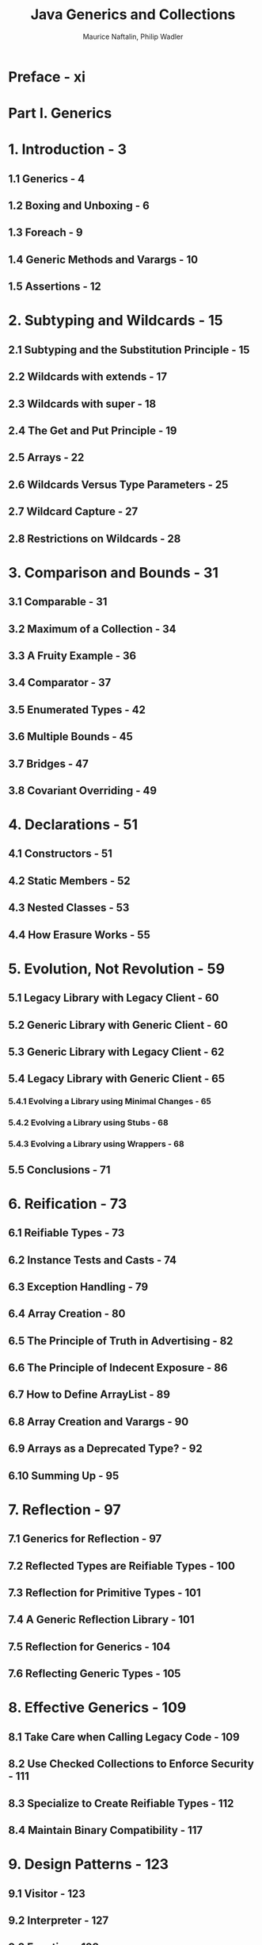#+TITLE: Java Generics and Collections
#+VERSION: 2007
#+AUTHOR: Maurice Naftalin, Philip Wadler
#+STARTUP: entitiespretty

* Table of Contents                                      :TOC_4_org:noexport:
- [[Preface - xi][Preface - xi]]
- [[Part I. Generics][Part I. Generics]]
- [[1. Introduction - 3][1. Introduction - 3]]
  - [[1.1 Generics - 4][1.1 Generics - 4]]
  - [[1.2 Boxing and Unboxing - 6][1.2 Boxing and Unboxing - 6]]
  - [[1.3 Foreach - 9][1.3 Foreach - 9]]
  - [[1.4 Generic Methods and Varargs - 10][1.4 Generic Methods and Varargs - 10]]
  - [[1.5 Assertions - 12][1.5 Assertions - 12]]
- [[2. Subtyping and Wildcards - 15][2. Subtyping and Wildcards - 15]]
  - [[2.1 Subtyping and the Substitution Principle - 15][2.1 Subtyping and the Substitution Principle - 15]]
  - [[2.2 Wildcards with extends - 17][2.2 Wildcards with extends - 17]]
  - [[2.3 Wildcards with super - 18][2.3 Wildcards with super - 18]]
  - [[2.4 The Get and Put Principle - 19][2.4 The Get and Put Principle - 19]]
  - [[2.5 Arrays - 22][2.5 Arrays - 22]]
  - [[2.6 Wildcards Versus Type Parameters - 25][2.6 Wildcards Versus Type Parameters - 25]]
  - [[2.7 Wildcard Capture - 27][2.7 Wildcard Capture - 27]]
  - [[2.8 Restrictions on Wildcards - 28][2.8 Restrictions on Wildcards - 28]]
- [[3. Comparison and Bounds - 31][3. Comparison and Bounds - 31]]
  - [[3.1 Comparable - 31][3.1 Comparable - 31]]
  - [[3.2 Maximum of a Collection - 34][3.2 Maximum of a Collection - 34]]
  - [[3.3 A Fruity Example - 36][3.3 A Fruity Example - 36]]
  - [[3.4 Comparator - 37][3.4 Comparator - 37]]
  - [[3.5 Enumerated Types - 42][3.5 Enumerated Types - 42]]
  - [[3.6 Multiple Bounds - 45][3.6 Multiple Bounds - 45]]
  - [[3.7 Bridges - 47][3.7 Bridges - 47]]
  - [[3.8 Covariant Overriding - 49][3.8 Covariant Overriding - 49]]
- [[4. Declarations - 51][4. Declarations - 51]]
  - [[4.1 Constructors - 51][4.1 Constructors - 51]]
  - [[4.2 Static Members - 52][4.2 Static Members - 52]]
  - [[4.3 Nested Classes - 53][4.3 Nested Classes - 53]]
  - [[4.4 How Erasure Works - 55][4.4 How Erasure Works - 55]]
- [[5. Evolution, Not Revolution - 59][5. Evolution, Not Revolution - 59]]
  - [[5.1 Legacy Library with Legacy Client - 60][5.1 Legacy Library with Legacy Client - 60]]
  - [[5.2 Generic Library with Generic Client - 60][5.2 Generic Library with Generic Client - 60]]
  - [[5.3 Generic Library with Legacy Client - 62][5.3 Generic Library with Legacy Client - 62]]
  - [[5.4 Legacy Library with Generic Client - 65][5.4 Legacy Library with Generic Client - 65]]
    - [[5.4.1 Evolving a Library using Minimal Changes - 65][5.4.1 Evolving a Library using Minimal Changes - 65]]
    - [[5.4.2 Evolving a Library using Stubs - 68][5.4.2 Evolving a Library using Stubs - 68]]
    - [[5.4.3 Evolving a Library using Wrappers - 68][5.4.3 Evolving a Library using Wrappers - 68]]
  - [[5.5 Conclusions - 71][5.5 Conclusions - 71]]
- [[6. Reification - 73][6. Reification - 73]]
  - [[6.1  Reifiable Types - 73][6.1  Reifiable Types - 73]]
  - [[6.2  Instance Tests and Casts - 74][6.2  Instance Tests and Casts - 74]]
  - [[6.3  Exception Handling - 79][6.3  Exception Handling - 79]]
  - [[6.4  Array Creation - 80][6.4  Array Creation - 80]]
  - [[6.5  The Principle of Truth in Advertising - 82][6.5  The Principle of Truth in Advertising - 82]]
  - [[6.6  The Principle of Indecent Exposure - 86][6.6  The Principle of Indecent Exposure - 86]]
  - [[6.7  How to Define ArrayList - 89][6.7  How to Define ArrayList - 89]]
  - [[6.8  Array Creation and Varargs - 90][6.8  Array Creation and Varargs - 90]]
  - [[6.9  Arrays as a Deprecated Type? - 92][6.9  Arrays as a Deprecated Type? - 92]]
  - [[6.10 Summing Up - 95][6.10 Summing Up - 95]]
- [[7. Reflection - 97][7. Reflection - 97]]
  - [[7.1 Generics for Reflection - 97][7.1 Generics for Reflection - 97]]
  - [[7.2 Reflected Types are Reifiable Types - 100][7.2 Reflected Types are Reifiable Types - 100]]
  - [[7.3 Reflection for Primitive Types - 101][7.3 Reflection for Primitive Types - 101]]
  - [[7.4 A Generic Reflection Library - 101][7.4 A Generic Reflection Library - 101]]
  - [[7.5 Reflection for Generics - 104][7.5 Reflection for Generics - 104]]
  - [[7.6 Reflecting Generic Types - 105][7.6 Reflecting Generic Types - 105]]
- [[8. Effective Generics - 109][8. Effective Generics - 109]]
  - [[8.1 Take Care when Calling Legacy Code - 109][8.1 Take Care when Calling Legacy Code - 109]]
  - [[8.2 Use Checked Collections to Enforce Security - 111][8.2 Use Checked Collections to Enforce Security - 111]]
  - [[8.3 Specialize to Create Reifiable Types - 112][8.3 Specialize to Create Reifiable Types - 112]]
  - [[8.4 Maintain Binary Compatibility - 117][8.4 Maintain Binary Compatibility - 117]]
- [[9. Design Patterns - 123][9. Design Patterns - 123]]
  - [[9.1 Visitor - 123][9.1 Visitor - 123]]
  - [[9.2 Interpreter - 127][9.2 Interpreter - 127]]
  - [[9.3 Function - 128][9.3 Function - 128]]
  - [[9.4 Strategy - 131][9.4 Strategy - 131]]
  - [[9.5 Subject-Observer - 136][9.5 Subject-Observer - 136]]
- [[Part II. Collections][Part II. Collections]]
- [[10. The Main Interfaces of the Java Collections Framework - 145][10. The Main Interfaces of the Java Collections Framework - 145]]
- [[11. Preliminaries - 147][11. Preliminaries - 147]]
  - [[11.1 ~Iterable~ and ~Iterator~'s - 147][11.1 ~Iterable~ and ~Iterator~'s - 147]]
  - [[11.2 Implementations - 149][11.2 Implementations - 149]]
  - [[11.3 Efficiency and the O-Notation - 150][11.3 Efficiency and the O-Notation - 150]]
  - [[11.4 Contracts - 152][11.4 Contracts - 152]]
  - [[11.5 Collections and Thread Safety - 153][11.5 Collections and Thread Safety - 153]]
    - [[11.5.1 Synchronization and the Legacy Collections - 155][11.5.1 Synchronization and the Legacy Collections - 155]]
    - [[11.5.2 JDK 1.2: Synchronized Collections and Fail-Fast Iterators - 156][11.5.2 JDK 1.2: Synchronized Collections and Fail-Fast Iterators - 156]]
    - [[11.5.3 Concurrent Collections: Java 5 and Beyond - 158][11.5.3 Concurrent Collections: Java 5 and Beyond - 158]]
- [[12. The Collection Interface - 161][12. The Collection Interface - 161]]
  - [[12.1 Using the Methods of Collection - 164][12.1 Using the Methods of Collection - 164]]
  - [[12.2 Implementing Collection - 169][12.2 Implementing Collection - 169]]
  - [[12.3 Collection Constructors - 169][12.3 Collection Constructors - 169]]
- [[13. Sets - 171][13. Sets - 171]]
  - [[13.1 Implementing ~Set~ - 171][13.1 Implementing ~Set~ - 171]]
    - [[13.1.1 ~HashSet~ - 172][13.1.1 ~HashSet~ - 172]]
    - [[13.1.2 ~LinkedHashSet~ - 174][13.1.2 ~LinkedHashSet~ - 174]]
    - [[13.1.3 ~CopyOnWriteArraySet~ - 175][13.1.3 ~CopyOnWriteArraySet~ - 175]]
    - [[13.1.4 ~EnumSet~ - 176][13.1.4 ~EnumSet~ - 176]]
  - [[13.2 ~SortedSet~ and ~NavigableSet~ - 178][13.2 ~SortedSet~ and ~NavigableSet~ - 178]]
    - [[13.2.1 ~NavigableSet~ - 181][13.2.1 ~NavigableSet~ - 181]]
    - [[13.2.2 ~TreeSet~ - 184][13.2.2 ~TreeSet~ - 184]]
    - [[13.2.3 ~ConcurrentSkipListSet~ - 186][13.2.3 ~ConcurrentSkipListSet~ - 186]]
  - [[13.3 Comparing ~Set~ Implementations - 188][13.3 Comparing ~Set~ Implementations - 188]]
- [[14. Queues - 191][14. Queues - 191]]
  - [[14.1 Using the Methods of ~Queue~ - 193][14.1 Using the Methods of ~Queue~ - 193]]
  - [[14.2 Implementing ~Queue~ - 195][14.2 Implementing ~Queue~ - 195]]
    - [[14.2.1 ~PriorityQueue~ - 195][14.2.1 ~PriorityQueue~ - 195]]
    - [[14.2.2 ~ConcurrentLinkedQueue~ - 197][14.2.2 ~ConcurrentLinkedQueue~ - 197]]
  - [[14.3 ~BlockingQueue~ - 198][14.3 ~BlockingQueue~ - 198]]
    - [[14.3.1 Using the Methods of ~BlockingQueue~ - 199][14.3.1 Using the Methods of ~BlockingQueue~ - 199]]
    - [[14.3.2 Implementing ~BlockingQueue~ - 202][14.3.2 Implementing ~BlockingQueue~ - 202]]
  - [[14.4 ~Deque~ - 206][14.4 ~Deque~ - 206]]
    - [[14.4.1 Implementing ~Deque~ - 208][14.4.1 Implementing ~Deque~ - 208]]
    - [[14.4.2 ~BlockingDeque~ - 209][14.4.2 ~BlockingDeque~ - 209]]
  - [[14.5 Comparing ~Queue~ Implementations - 210][14.5 Comparing ~Queue~ Implementations - 210]]
- [[15. Lists - 213][15. Lists - 213]]
  - [[15.1 Using the Methods of ~List~ - 215][15.1 Using the Methods of ~List~ - 215]]
  - [[15.2 Implementing ~List~ - 218][15.2 Implementing ~List~ - 218]]
    - [[15.2.1 ~ArrayList~ - 218][15.2.1 ~ArrayList~ - 218]]
    - [[15.2.2 ~LinkedList~ - 221][15.2.2 ~LinkedList~ - 221]]
    - [[15.2.3 ~CopyOnWriteArrayList~ - 221][15.2.3 ~CopyOnWriteArrayList~ - 221]]
  - [[15.3 Comparing ~List~ Implementations - 221][15.3 Comparing ~List~ Implementations - 221]]
- [[16. Maps - 223][16. Maps - 223]]
  - [[16.1 Using the Methods of ~Map~ - 225][16.1 Using the Methods of ~Map~ - 225]]
  - [[16.2 Implementing ~Map~ - 226][16.2 Implementing ~Map~ - 226]]
    - [[16.2.1 ~HashMap~ - 227][16.2.1 ~HashMap~ - 227]]
    - [[16.2.2 ~LinkedHashMap~ - 227][16.2.2 ~LinkedHashMap~ - 227]]
    - [[16.2.3 ~WeakHashMap~ - 229][16.2.3 ~WeakHashMap~ - 229]]
    - [[16.2.4 ~IdentityHashMap~ - 231][16.2.4 ~IdentityHashMap~ - 231]]
    - [[16.2.5 ~EnumMap~ - 233][16.2.5 ~EnumMap~ - 233]]
  - [[16.3 ~SortedMap~ and ~NavigableMap~ - 234][16.3 ~SortedMap~ and ~NavigableMap~ - 234]]
    - [[16.3.1 ~NavigableMap~ - 235][16.3.1 ~NavigableMap~ - 235]]
    - [[16.3.2 ~TreeMap~ - 236][16.3.2 ~TreeMap~ - 236]]
  - [[16.4 ~ConcurrentMap~ - 237][16.4 ~ConcurrentMap~ - 237]]
    - [[16.4.1 ~ConcurrentHashMap~ - 238][16.4.1 ~ConcurrentHashMap~ - 238]]
  - [[16.5 ~ConcurrentNavigableMap~ - 238][16.5 ~ConcurrentNavigableMap~ - 238]]
    - [[16.5.1 ~ConcurrentSkipListMap~ - 239][16.5.1 ~ConcurrentSkipListMap~ - 239]]
  - [[16.6 Comparing ~Map~ Implementations - 239][16.6 Comparing ~Map~ Implementations - 239]]
- [[17. The Collections Class - 241][17. The Collections Class - 241]]
  - [[17.1 Generic Algorithms - 241][17.1 Generic Algorithms - 241]]
    - [[17.1.1 Changing the Order of List Elements - 241][17.1.1 Changing the Order of List Elements - 241]]
    - [[17.1.2 Changing the Contents of a List - 242][17.1.2 Changing the Contents of a List - 242]]
    - [[17.1.3 Finding Extreme Values in a Collection - 243][17.1.3 Finding Extreme Values in a Collection - 243]]
    - [[17.1.4 Finding Specific Values in a List - 243][17.1.4 Finding Specific Values in a List - 243]]
  - [[17.2 Collection Factories - 244][17.2 Collection Factories - 244]]
  - [[17.3 Wrappers - 245][17.3 Wrappers - 245]]
    - [[17.3.1 Synchronized Collections - 245][17.3.1 Synchronized Collections - 245]]
    - [[17.3.2 Unmodifiable Collections - 246][17.3.2 Unmodifiable Collections - 246]]
    - [[17.3.3 Checked Collections - 246][17.3.3 Checked Collections - 246]]
  - [[17.4 Other Methods - 247][17.4 Other Methods - 247]]
- [[Index - 251][Index - 251]]

* Preface - xi
* Part I. Generics
* 1. Introduction - 3
** 1.1 Generics - 4
** 1.2 Boxing and Unboxing - 6
** 1.3 Foreach - 9
** 1.4 Generic Methods and Varargs - 10
** 1.5 Assertions - 12

* 2. Subtyping and Wildcards - 15
** 2.1 Subtyping and the Substitution Principle - 15
** 2.2 Wildcards with extends - 17
** 2.3 Wildcards with super - 18
** 2.4 The Get and Put Principle - 19
** 2.5 Arrays - 22
** 2.6 Wildcards Versus Type Parameters - 25
** 2.7 Wildcard Capture - 27
** 2.8 Restrictions on Wildcards - 28

* 3. Comparison and Bounds - 31
** 3.1 Comparable - 31
** 3.2 Maximum of a Collection - 34
** 3.3 A Fruity Example - 36
** 3.4 Comparator - 37
** 3.5 Enumerated Types - 42
** 3.6 Multiple Bounds - 45
** 3.7 Bridges - 47
** 3.8 Covariant Overriding - 49

* 4. Declarations - 51
** 4.1 Constructors - 51
** 4.2 Static Members - 52
** 4.3 Nested Classes - 53
** 4.4 How Erasure Works - 55

* 5. Evolution, Not Revolution - 59
** 5.1 Legacy Library with Legacy Client - 60
** 5.2 Generic Library with Generic Client - 60
** 5.3 Generic Library with Legacy Client - 62
** 5.4 Legacy Library with Generic Client - 65
*** 5.4.1 Evolving a Library using Minimal Changes - 65
*** 5.4.2 Evolving a Library using Stubs - 68
*** 5.4.3 Evolving a Library using Wrappers - 68

** 5.5 Conclusions - 71

* 6. Reification - 73
** 6.1  Reifiable Types - 73
** 6.2  Instance Tests and Casts - 74
** 6.3  Exception Handling - 79
** 6.4  Array Creation - 80
** 6.5  The Principle of Truth in Advertising - 82
** 6.6  The Principle of Indecent Exposure - 86
** 6.7  How to Define ArrayList - 89
** 6.8  Array Creation and Varargs - 90
** 6.9  Arrays as a Deprecated Type? - 92
** 6.10 Summing Up - 95

* 7. Reflection - 97
** 7.1 Generics for Reflection - 97
** 7.2 Reflected Types are Reifiable Types - 100
** 7.3 Reflection for Primitive Types - 101
** 7.4 A Generic Reflection Library - 101
** 7.5 Reflection for Generics - 104
** 7.6 Reflecting Generic Types - 105

* 8. Effective Generics - 109
** 8.1 Take Care when Calling Legacy Code - 109
** 8.2 Use Checked Collections to Enforce Security - 111
** 8.3 Specialize to Create Reifiable Types - 112
** 8.4 Maintain Binary Compatibility - 117

* 9. Design Patterns - 123
** 9.1 Visitor - 123
** 9.2 Interpreter - 127
** 9.3 Function - 128
** 9.4 Strategy - 131
** 9.5 Subject-Observer - 136

* Part II. Collections
  /The Java Collections Framework/ is a set of /interfaces/ and /classes/ in the /packages/
  ~java.util~ and ~java.util.concurrent~.

* DONE 10. The Main Interfaces of the Java Collections Framework - 145
  CLOSED: [2018-10-08 Mon 01:48]
  - =TODO=
    *NOTE*

  - =TODO= Figure 10-1. The main interfaces of the Java Collections Framework
    =RE-READ=

* TODO 11. Preliminaries - 147
** TODO 11.1 ~Iterable~ and ~Iterator~'s - 147
   - ~Iterator~
     #+BEGIN_SRC java
       public Iterator<E> {
           boolean hasNext();
           E next();
           void remove();  // remove the last element returned by the iterator
       }
     #+END_SRC

   - ~Iterator~'s are useful, but no one want to write code like:
     #+BEGIN_SRC java
       // coll refers to an object which implements `Collection`
       // ----- not the preferred idiom from Java 5 on -----
       for (Iterator itr = coll.iterator(); itr.hasNext();) {
           System.out.println(itr.next());
       }
     #+END_SRC

   - From Java 5 on, we have ~Iterable~,
     #+BEGIN_SRC java
       public Iterator<T> {
           Iterator<T> iterator();  // return an iterator over elements of type `T`
       }
     #+END_SRC

     Then we can do
     #+BEGIN_SRC java
       for (Object o : coll) {
           System.out.pirntln(o);
       }
     #+END_SRC

     =from Jian= In Java 8, you would like to use
     #+BEGIN_SRC java
       coll.stream().forEach(System.out::println);
     #+END_SRC

   - In Java 5, the ~Collection~ /interface/ was made to extend ~Iterable~.

   - In practice, it is _UNUSUAL_ to implement ~Iterable~ _DIRECTLY_ in this way,
     as /foreach/ is most commonly used with /arrays/ and /the standard collections
     classes/.

   - ~CocurrentModificationException~ can be thrown from single-threaded code.
     =TODO= =NOTE=
     This can happend when you modify a colleciton, at the same time you are
     using its /iterable/.

** TODO 11.2 Implementations - 149
** TODO 11.3 Efficiency and the O-Notation - 150
** TODO 11.4 Contracts - 152
** TODO 11.5 Collections and Thread Safety - 153
*** TODO 11.5.1 Synchronization and the Legacy Collections - 155
*** TODO 11.5.2 JDK 1.2: Synchronized Collections and Fail-Fast Iterators - 156
*** TODO 11.5.3 Concurrent Collections: Java 5 and Beyond - 158

* TODO 12. The Collection Interface - 161
** 12.1 Using the Methods of Collection - 164
** 12.2 Implementing Collection - 169
** 12.3 Collection Constructors - 169

* TODO 13. Sets - 171
** 13.1 Implementing ~Set~ - 171
*** 13.1.1 ~HashSet~ - 172
*** 13.1.2 ~LinkedHashSet~ - 174
*** 13.1.3 ~CopyOnWriteArraySet~ - 175
*** 13.1.4 ~EnumSet~ - 176

** 13.2 ~SortedSet~ and ~NavigableSet~ - 178
*** 13.2.1 ~NavigableSet~ - 181
*** 13.2.2 ~TreeSet~ - 184
*** 13.2.3 ~ConcurrentSkipListSet~ - 186

** 13.3 Comparing ~Set~ Implementations - 188

* TODO 14. Queues - 191
** 14.1 Using the Methods of ~Queue~ - 193
** 14.2 Implementing ~Queue~ - 195
*** 14.2.1 ~PriorityQueue~ - 195
*** 14.2.2 ~ConcurrentLinkedQueue~ - 197

** 14.3 ~BlockingQueue~ - 198
*** 14.3.1 Using the Methods of ~BlockingQueue~ - 199
*** 14.3.2 Implementing ~BlockingQueue~ - 202

** 14.4 ~Deque~ - 206
*** 14.4.1 Implementing ~Deque~ - 208
*** 14.4.2 ~BlockingDeque~ - 209

** 14.5 Comparing ~Queue~ Implementations - 210

* TODO 15. Lists - 213
** 15.1 Using the Methods of ~List~ - 215
** 15.2 Implementing ~List~ - 218
*** 15.2.1 ~ArrayList~ - 218
*** 15.2.2 ~LinkedList~ - 221
*** 15.2.3 ~CopyOnWriteArrayList~ - 221

** 15.3 Comparing ~List~ Implementations - 221

* TODO 16. Maps - 223
** 16.1 Using the Methods of ~Map~ - 225
** 16.2 Implementing ~Map~ - 226
*** 16.2.1 ~HashMap~ - 227
*** 16.2.2 ~LinkedHashMap~ - 227
*** 16.2.3 ~WeakHashMap~ - 229
*** 16.2.4 ~IdentityHashMap~ - 231
*** 16.2.5 ~EnumMap~ - 233

** 16.3 ~SortedMap~ and ~NavigableMap~ - 234
*** 16.3.1 ~NavigableMap~ - 235
*** 16.3.2 ~TreeMap~ - 236

** 16.4 ~ConcurrentMap~ - 237
*** 16.4.1 ~ConcurrentHashMap~ - 238

** 16.5 ~ConcurrentNavigableMap~ - 238
*** 16.5.1 ~ConcurrentSkipListMap~ - 239

** 16.6 Comparing ~Map~ Implementations - 239

* TODO 17. The Collections Class - 241
** 17.1 Generic Algorithms - 241
*** 17.1.1 Changing the Order of List Elements - 241
*** 17.1.2 Changing the Contents of a List - 242
*** 17.1.3 Finding Extreme Values in a Collection - 243
*** 17.1.4 Finding Specific Values in a List - 243

** 17.2 Collection Factories - 244
** 17.3 Wrappers - 245
*** 17.3.1 Synchronized Collections - 245
*** 17.3.2 Unmodifiable Collections - 246
*** 17.3.3 Checked Collections - 246

** 17.4 Other Methods - 247

* Index - 251
